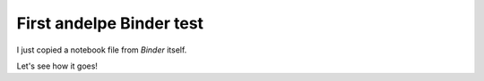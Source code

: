 First andelpe Binder test 
**************************

I just copied a notebook file from `Binder` itself. 

Let's see how it goes!
